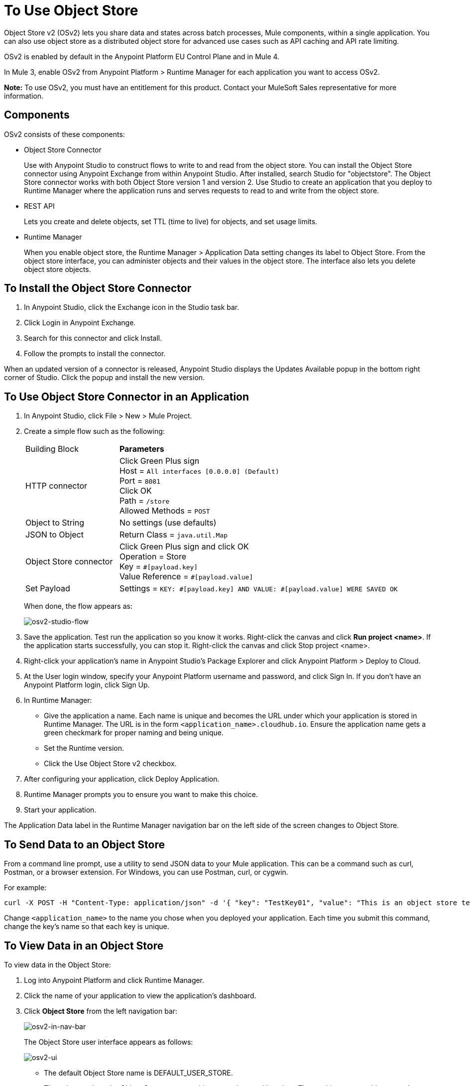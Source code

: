 = To Use Object Store
:imagesdir: ./_images

Object Store v2 (OSv2) lets you share data and states across batch processes, Mule components, within a single application. You can also use object store as a distributed object store for advanced use cases such as API caching and API rate limiting.

OSv2 is enabled by default in the Anypoint Platform EU Control Plane and in Mule 4.

In Mule 3, enable OSv2 from Anypoint Platform > Runtime Manager for each application you want to access OSv2.

*Note:* To use OSv2, you must have an entitlement for this product. Contact your MuleSoft Sales representative for more information.

== Components

OSv2 consists of these components:

* Object Store Connector
+
Use with Anypoint Studio to construct flows to write to and read from the 
object store. You can install the Object Store connector using Anypoint
Exchange from within Anypoint Studio. After installed, search Studio 
for "objectstore". The Object Store connector works with both 
Object Store version 1 and version 2. Use Studio to create an application 
that you deploy to Runtime Manager where the application runs and serves 
requests to read to and write from the object store.

* REST API
+
Lets you create and delete objects, set TTL (time to live) for objects, and set usage limits.

* Runtime Manager
+
When you enable object store, the Runtime Manager > Application Data setting changes its label to Object Store. From the object store interface, you can administer objects and their values in the object store. The interface also lets you delete object store objects. 

== To Install the Object Store Connector

. In Anypoint Studio, click the Exchange icon in the Studio task bar.
. Click Login in Anypoint Exchange.
. Search for this connector and click Install.
. Follow the prompts to install the connector.

When an updated version of a connector is released, Anypoint Studio displays the Updates Available popup in the bottom right corner of Studio. Click the popup and install the new version.

== To Use Object Store Connector in an Application

. In Anypoint Studio, click File > New > Mule Project.
. Create a simple flow such as the following:
+
[%headers,cols="25a,75a"]
|===
|Building Block |*Parameters*
|HTTP connector |Click Green Plus sign +
Host = `All interfaces [0.0.0.0] (Default)` +
Port = `8081` +
Click OK +
Path = `/store` +
Allowed Methods = `POST`
|Object to String |No settings (use defaults)
|JSON to Object | Return Class = `java.util.Map`
|Object Store connector |Click Green Plus sign and click OK +
Operation = Store +
Key = `&#x0023;[payload.key]` +
Value Reference = `&#x0023;[payload.value]`
|Set Payload |Settings = `KEY: &#x0023;[payload.key] AND VALUE: &#x0023;[payload.value] WERE SAVED OK`
|===
+
When done, the flow appears as:
+
image:osv2-studio-flow.png[osv2-studio-flow]
+
. Save the application. Test run the application so you know it works. Right-click the canvas and click *Run project <name>*. If the application starts successfully, you can stop it. Right-click the canvas and click Stop project <name>.
. Right-click your application’s name in Anypoint Studio’s Package Explorer and click Anypoint Platform > Deploy to Cloud.
. At the User login window, specify your Anypoint Platform username and password, and click Sign In. If you don’t have an Anypoint Platform login, click Sign Up.
. In Runtime Manager:
+
** Give the application a name. Each name is unique and becomes the URL under which your application
is stored in Runtime Manager. The URL is in the form `<application_name>.cloudhub.io`. Ensure the application name gets a green checkmark for proper naming and being unique.
** Set the Runtime version.
** Click the Use Object Store v2 checkbox.
. After configuring your application, click Deploy Application.
. Runtime Manager prompts you to ensure you want to make this choice.
. Start your application.

The Application Data label in the Runtime Manager navigation bar on the left side of the screen changes to Object Store.


== To Send Data to an Object Store

From a command line prompt, use a utility to send JSON data to your Mule application. This can be a command such as
curl, Postman, or a browser extension. For Windows, you can use Postman, curl, or cygwin.

For example:

[source]
----
curl -X POST -H "Content-Type: application/json" -d '{ "key": "TestKey01", "value": "This is an object store test" }' "http://<application_name>.cloudhub.io/store"
----

Change `<application_name>` to the name you chose when you deployed your application. Each time you submit this command, change the key's name so that each key is unique.

== To View Data in an Object Store

To view data in the Object Store:

. Log into Anypoint Platform and click Runtime Manager.
. Click the name of your application to view the application's dashboard.
. Click *Object Store* from the left navigation bar:
+
image:osv2-in-nav-bar.png[osv2-in-nav-bar]
+
The Object Store user interface appears as follows:
+
image:osv2-ui.png[osv2-ui]
+
* The default Object Store name is DEFAULT_USER_STORE.
* The columns show the Object Store name, partition name, key, and key data. The  partition groups object store keys.
+
. Click the Object Store name, partition name, and key to view its value.
. To delete a key, hover over a key name, and click the trash can icon. Similarly, 
you can delete a partition or the store itself by hovering and clicking the trash
can icon.

*Note:* Object Store provides persistent storage of objects with a time to live (TTL) of 30 days. See link:/object-store/osv2-faq#how-long-can-data-persist-in-osv2[How long can data persist in OSv2?].

== See Also

* link:/object-store/osv2-apis[Object Store v2 REST API]
* link:/release-notes/anypoint-osv2-release-notes[Object Store v2 Release Notes]
